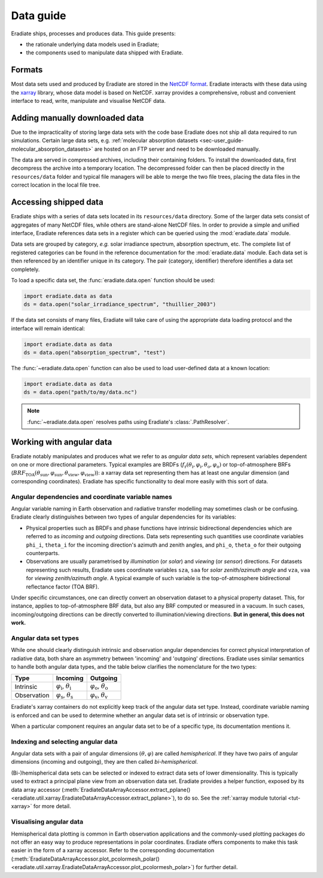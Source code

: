 .. _sec-user_guide-data_guide:

Data guide
==========

Eradiate ships, processes and produces data. This guide presents:

* the rationale underlying data models used in Eradiate;
* the components used to manipulate data shipped with Eradiate.

Formats
-------

Most data sets used and produced by Eradiate are stored in the
`NetCDF format <https://www.unidata.ucar.edu/software/netcdf/>`_. Eradiate
interacts with these data using the `xarray <https://xarray.pydata.org/>`_
library, whose data model is based on NetCDF. xarray provides a comprehensive,
robust and convenient interface to read, write, manipulate and visualise NetCDF
data.

.. _sec-user_guide-manual_download:

Adding manually downloaded data
-------------------------------

Due to the impracticality of storing large data sets with the code base
Eradiate does not ship all data required to run simulations.
Certain large data sets, e.g.
:ref:`molecular absorption datasets <sec-user_guide-molecular_absorption_datasets>`
are hosted on an FTP server and need to be downloaded manually.

The data are served in compressed archives, including their containing
folders. To install the downloaded data, first decompress the archive into a temporary
location. The decompressed folder can then be placed directly in the ``resources/data``
folder and typical file managers will be able to merge the two file trees, placing
the data files in the correct location in the local file tree.

Accessing shipped data
----------------------

Eradiate ships with a series of data sets located in its ``resources/data``
directory. Some of the larger data sets consist of aggregates of many NetCDF
files, while others are stand-alone NetCDF files. In order to provide a simple
and unified interface, Eradiate references data sets in a register which can be
queried using the :mod:`eradiate.data` module.

Data sets are grouped by category, *e.g.* solar irradiance spectrum, absorption
spectrum, etc. The complete list of registered categories can be found in the
reference documentation for the :mod:`eradiate.data` module. Each data set is
then referenced by an identifier unique in its category. The pair
(category, identifier) therefore identifies a data set completely.

To load a specific data set, the :func:`eradiate.data.open` function should be
used:

.. code-block:: python

   import eradiate.data as data
   ds = data.open("solar_irradiance_spectrum", "thuillier_2003")

If the data set consists of many files, Eradiate will take care of using the
appropriate data loading protocol and the interface will remain identical:

.. code-block:: python

   import eradiate.data as data
   ds = data.open("absorption_spectrum", "test")

The :func:`~eradiate.data.open` function can also be used to load user-defined
data at a known location:

.. code-block:: python

   import eradiate.data as data
   ds = data.open("path/to/my/data.nc")

.. note::

   :func:`~eradiate.data.open` resolves paths using Eradiate's
   :class:`.PathResolver`.

.. _sec-user_guide-data_guide-working_angular_data:

Working with angular data
-------------------------

Eradiate notably manipulates and produces what we refer to as *angular data sets*,
which represent variables dependent on one or more directional parameters.
Typical examples are BRDFs
(:math:`f_\mathrm{r} (\theta_\mathrm{i}, \varphi_\mathrm{i}, \theta_\mathrm{o}, \varphi_\mathrm{o})`
or top-of-atmosphere BRFs
(:math:`\mathit{BRF}_\mathrm{TOA} (\theta_\mathrm{sun}, \varphi_\mathrm{sun}, \theta_\mathrm{view}, \varphi_\mathrm{view})`):
a xarray data set representing them has at least one angular dimension (and
corresponding coordinates). Eradiate has specific functionality to deal more
easily with this sort of data.

Angular dependencies and coordinate variable names
^^^^^^^^^^^^^^^^^^^^^^^^^^^^^^^^^^^^^^^^^^^^^^^^^^

Angular variable naming in Earth observation and radiative transfer modelling
may sometimes clash or be confusing. Eradiate clearly distinguishes between two
types of angular dependencies for its variables:

* Physical properties such as BRDFs and phase functions have intrinsic
  bidirectional dependencies which are referred to as *incoming* and *outgoing*
  directions. Data sets representing such quantities use  coordinate variables
  ``phi_i``, ``theta_i`` for the incoming direction's azimuth and zenith angles,
  and ``phi_o``, ``theta_o`` for their outgoing counterparts.

* Observations are usually parametrised by *illumination* (or *solar*) and
  *viewing* (or *sensor*) directions. For datasets representing such results,
  Eradiate uses coordinate variables ``sza``, ``saa`` for
  *solar zenith/azimuth angle* and ``vza``, ``vaa`` for
  *viewing zenith/azimuth angle*. A typical example of such variable is
  the top-of-atmosphere bidirectional reflectance factor (TOA BRF).

Under specific circumstances, one can directly convert an observation dataset to
a physical property dataset. This, for instance, applies to top-of-atmosphere
BRF data, but also any BRF computed or measured in a vacuum. In such cases,
incoming/outgoing directions can be directly converted to
illumination/viewing directions. **But in general, this does not work.**

Angular data set types
^^^^^^^^^^^^^^^^^^^^^^

While one should clearly distinguish intrinsic and observation angular
dependencies for correct physical interpretation of radiative data, both share
an asymmetry between 'incoming' and 'outgoing' directions. Eradiate uses
similar semantics to handle both angular data types, and the table below clarifies
the nomenclature for the two types:

.. list-table::
   :header-rows: 1

   * - Type
     - Incoming
     - Outgoing
   * - Intrinsic
     - :math:`\varphi_\mathrm{i}`, :math:`\theta_\mathrm{i}`
     - :math:`\varphi_\mathrm{o}`, :math:`\theta_\mathrm{o}`
   * - Observation
     - :math:`\varphi_\mathrm{s}`, :math:`\theta_\mathrm{s}`
     - :math:`\varphi_\mathrm{v}`, :math:`\theta_\mathrm{v}`

Eradiate's xarray containers do not explicitly keep track of the angular data
set type. Instead, coordinate variable naming is enforced and can be used to
determine whether an angular data set is of intrinsic or observation type.

When a particular component requires an angular data set to be of a specific
type, its documentation mentions it.

Indexing and selecting angular data
^^^^^^^^^^^^^^^^^^^^^^^^^^^^^^^^^^^

Angular data sets with a pair of angular dimensions :math:`(\theta, \varphi)`
are called *hemispherical*. If they have two pairs of angular dimensions
(incoming and outgoing), they are then called *bi-hemispherical*.

(Bi-)hemispherical data sets can be selected or indexed to extract data sets of
lower dimensionality. This is typically used to extract a principal plane view
from an observation data set. Eradiate provides a helper function, exposed by its
data array accessor
(:meth:`EradiateDataArrayAccessor.extract_pplane() <eradiate.util.xarray.EradiateDataArrayAccessor.extract_pplane>`),
to do so. See the :ref:`xarray module tutorial <tut-xarray>` for more detail.

Visualising angular data
^^^^^^^^^^^^^^^^^^^^^^^^

Hemispherical data plotting is common in Earth observation applications and
the commonly-used plotting packages do not offer an easy way to produce
representations in polar coordinates. Eradiate offers components to make this
task easier in the form of a xarray accessor. Refer to the corresponding
documentation
(:meth:`EradiateDataArrayAccessor.plot_pcolormesh_polar() <eradiate.util.xarray.EradiateDataArrayAccessor.plot_pcolormesh_polar>`)
for further detail.
